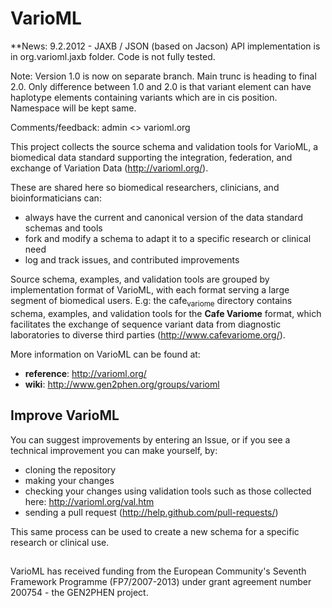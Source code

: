 * VarioML

**News:
9.2.2012 - JAXB / JSON (based on Jacson) API implementation is in org.varioml.jaxb folder. Code is not fully tested. 

Note: Version 1.0 is now on separate branch. Main trunc is heading to final 2.0. Only difference between 1.0 and 2.0 is that variant element can have haplotype elements containing variants which are in cis position.
Namespace will be kept same.

Comments/feedback: admin <> varioml.org

This project collects the source schema and validation tools for VarioML, a biomedical data standard supporting the integration, federation, and exchange of Variation Data ([[http://varioml.org/]]).

These are shared here so biomedical researchers, clinicians, and bioinformaticians can:
- always have the current and canonical version of the data standard schemas and tools
- fork and modify a schema to adapt it to a specific research or clinical need   
- log and track issues, and contributed improvements

Source schema, examples, and validation tools are grouped by implementation format of VarioML, with each format serving a large segment of biomedical users. E.g: the cafe_variome directory contains schema, examples, and validation tools for the *Cafe Variome* format, which facilitates the exchange of sequence variant data from diagnostic laboratories to diverse third parties ([[http://www.cafevariome.org/]]).

More information on VarioML can be found at:
- *reference*: [[http://varioml.org/]]
- *wiki*: [[http://www.gen2phen.org/groups/varioml]]

** Improve VarioML 

You can suggest improvements by entering an Issue, or if you see a technical improvement you can make yourself, by:
- cloning the repository
- making your changes
- checking your changes using validation tools such as those collected here: http://varioml.org/val.htm
- sending a pull request (http://help.github.com/pull-requests/)

This same process can be used to create a new schema for a specific research or clinical use.

** 

VarioML has received funding from the European Community's Seventh Framework Programme (FP7/2007-2013) 
under grant agreement number 200754 - the GEN2PHEN project.
